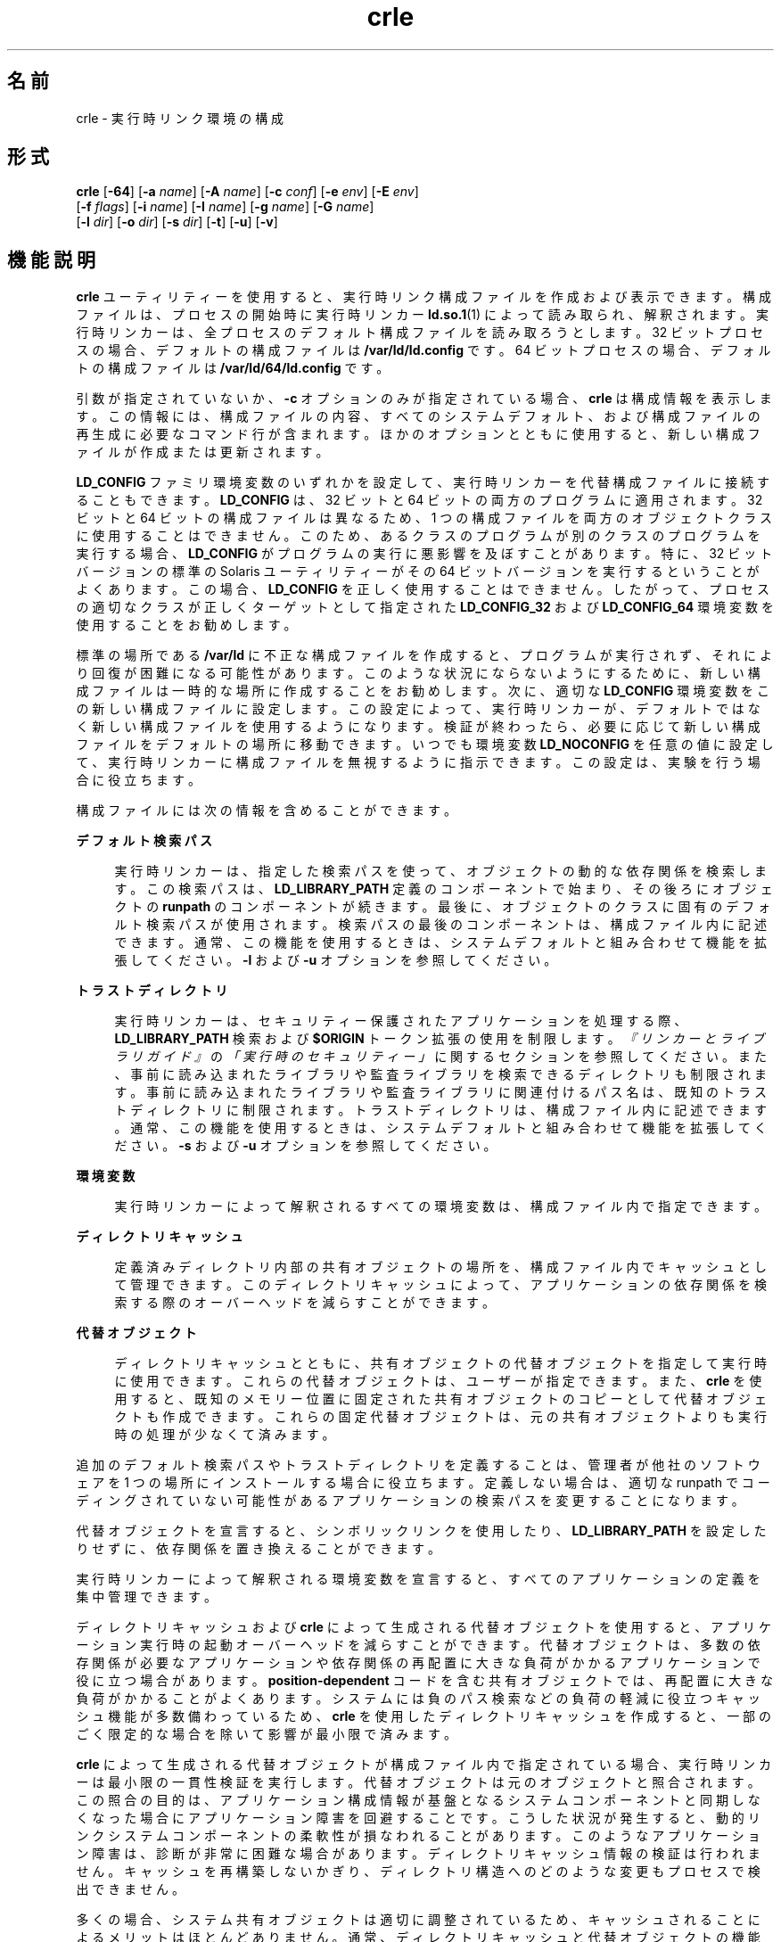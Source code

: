 '\" te
.\"  Copyright (c) 2008, 2014, Oracle and/or its affiliates.All rights reserved.
.TH crle 1 "2014 年 10 月 28 日" "SunOS 5.11" "ユーザーコマンド"
.SH 名前
crle \- 実行時リンク環境の構成
.SH 形式
.LP
.nf
\fBcrle\fR [\fB-64\fR] [\fB-a\fR \fIname\fR] [\fB-A\fR \fIname\fR] [\fB-c\fR \fIconf\fR] [\fB-e\fR \fIenv\fR] [\fB-E\fR \fIenv\fR] 
 [\fB-f\fR \fIflags\fR] [\fB-i\fR \fIname\fR] [\fB-I\fR \fIname\fR] [\fB-g\fR \fIname\fR] [\fB-G\fR \fIname\fR] 
 [\fB-l\fR \fIdir\fR] [\fB-o\fR \fIdir\fR] [\fB-s\fR \fIdir\fR] [\fB-t\fR] [\fB-u\fR] [\fB-v\fR]
.fi

.SH 機能説明
.sp
.LP
\fBcrle\fR ユーティリティーを使用すると、実行時リンク構成ファイルを作成および表示できます。構成ファイルは、プロセスの開始時に実行時リンカー \fBld.so.1\fR(1) によって読み取られ、解釈されます。実行時リンカーは、全プロセスのデフォルト構成ファイルを読み取ろうとします。32 ビットプロセスの場合、デフォルトの構成ファイルは \fB/var/ld/ld.config\fR です。64 ビットプロセスの場合、デフォルトの構成ファイルは \fB/var/ld/64/ld.config\fR です。
.sp
.LP
引数が指定されていないか、\fB-c\fR オプションのみが指定されている場合、\fBcrle\fR は構成情報を表示します。この情報には、構成ファイルの内容、すべてのシステムデフォルト、および構成ファイルの再生成に必要なコマンド行が含まれます。ほかのオプションとともに使用すると、新しい構成ファイルが作成または更新されます。
.sp
.LP
\fBLD_CONFIG\fR ファミリ環境変数のいずれかを設定して、実行時リンカーを代替構成ファイルに接続することもできます。\fBLD_CONFIG\fR は、32 ビットと 64 ビットの両方のプログラムに適用されます。32 ビットと 64 ビットの構成ファイルは異なるため、1 つの構成ファイルを両方のオブジェクトクラスに使用することはできません。このため、あるクラスのプログラムが別のクラスのプログラムを実行する場合、\fBLD_CONFIG\fR がプログラムの実行に悪影響を及ぼすことがあります。特に、32 ビットバージョンの標準の Solaris ユーティリティーがその 64 ビットバージョンを実行するということがよくあります。この場合、\fBLD_CONFIG\fR を正しく使用することはできません。したがって、プロセスの適切なクラスが正しくターゲットとして指定された \fBLD_CONFIG_32\fR および \fBLD_CONFIG_64\fR 環境変数を使用することをお勧めします。
.sp
.LP
標準の場所である \fB/var/ld\fR に不正な構成ファイルを作成すると、プログラムが実行されず、それにより回復が困難になる可能性があります。このような状況にならないようにするために、新しい構成ファイルは一時的な場所に作成することをお勧めします。次に、適切な \fBLD_CONFIG\fR 環境変数をこの新しい構成ファイルに設定します。この設定によって、実行時リンカーが、デフォルトではなく新しい構成ファイルを使用するようになります。検証が終わったら、必要に応じて新しい構成ファイルをデフォルトの場所に移動できます。いつでも環境変数 \fBLD_NOCONFIG\fR を任意の値に設定して、実行時リンカーに構成ファイルを無視するように指示できます。この設定は、実験を行う場合に役立ちます。
.sp
.LP
構成ファイルには次の情報を含めることができます。
.sp
.ne 2
.mk
.na
\fBデフォルト検索パス\fR
.ad
.sp .6
.RS 4n
実行時リンカーは、指定した検索パスを使って、オブジェクトの動的な依存関係を検索します。この検索パスは、\fBLD_LIBRARY_PATH\fR 定義のコンポーネントで始まり、その後ろにオブジェクトの \fBrunpath\fR のコンポーネントが続きます。最後に、オブジェクトのクラスに固有のデフォルト検索パスが使用されます。検索パスの最後のコンポーネントは、構成ファイル内に記述できます。通常、この機能を使用するときは、システムデフォルトと組み合わせて機能を拡張してください。\fB-l\fR および \fB-u\fR オプションを参照してください。
.RE

.sp
.ne 2
.mk
.na
\fBトラストディレクトリ\fR
.ad
.sp .6
.RS 4n
実行時リンカーは、セキュリティー保護されたアプリケーションを処理する際、\fBLD_LIBRARY_PATH\fR 検索および \fB$ORIGIN\fR トークン拡張の使用を制限します。\fI『リンカーとライブラリガイド』\fRの\fI「実行時のセキュリティー」\fRに関するセクションを参照してください。また、事前に読み込まれたライブラリや監査ライブラリを検索できるディレクトリも制限されます。事前に読み込まれたライブラリや監査ライブラリに関連付けるパス名は、既知のトラストディレクトリに制限されます。トラストディレクトリは、構成ファイル内に記述できます。通常、この機能を使用するときは、システムデフォルトと組み合わせて機能を拡張してください。\fB-s\fR および \fB-u\fR オプションを参照してください。
.RE

.sp
.ne 2
.mk
.na
\fB環境変数\fR
.ad
.sp .6
.RS 4n
実行時リンカーによって解釈されるすべての環境変数は、構成ファイル内で指定できます。
.RE

.sp
.ne 2
.mk
.na
\fBディレクトリキャッシュ\fR
.ad
.sp .6
.RS 4n
定義済みディレクトリ内部の共有オブジェクトの場所を、構成ファイル内でキャッシュとして管理できます。このディレクトリキャッシュによって、アプリケーションの依存関係を検索する際のオーバーヘッドを減らすことができます。
.RE

.sp
.ne 2
.mk
.na
\fB代替オブジェクト\fR
.ad
.sp .6
.RS 4n
ディレクトリキャッシュとともに、共有オブジェクトの代替オブジェクトを指定して実行時に使用できます。これらの代替オブジェクトは、ユーザーが指定できます。また、\fBcrle\fR を使用すると、既知のメモリー位置に固定された共有オブジェクトのコピーとして代替オブジェクトも作成できます。これらの固定代替オブジェクトは、元の共有オブジェクトよりも実行時の処理が少なくて済みます。
.RE

.sp
.LP
追加のデフォルト検索パスやトラストディレクトリを定義することは、管理者が他社のソフトウェアを 1 つの場所にインストールする場合に役立ちます。定義しない場合は、適切な runpath でコーディングされていない可能性があるアプリケーションの検索パスを変更することになります。
.sp
.LP
代替オブジェクトを宣言すると、シンボリックリンクを使用したり、\fBLD_LIBRARY_PATH\fR を設定したりせずに、依存関係を置き換えることができます。
.sp
.LP
実行時リンカーによって解釈される環境変数を宣言すると、すべてのアプリケーションの定義を集中管理できます。
.sp
.LP
ディレクトリキャッシュおよび \fBcrle\fR によって生成される代替オブジェクトを使用すると、アプリケーション実行時の起動オーバーヘッドを減らすことができます。代替オブジェクトは、多数の依存関係が必要なアプリケーションや依存関係の再配置に大きな負荷がかかるアプリケーションで役に立つ場合があります。\fBposition-dependent\fR コードを含む共有オブジェクトでは、再配置に大きな負荷がかかることがよくあります。システムには負のパス検索などの負荷の軽減に役立つキャッシュ機能が多数備わっているため、\fBcrle\fR を使用したディレクトリキャッシュを作成すると、一部のごく限定的な場合を除いて影響が最小限で済みます。
.sp
.LP
\fBcrle\fR によって生成される代替オブジェクトが構成ファイル内で指定されている場合、実行時リンカーは最小限の一貫性検証を実行します。代替オブジェクトは元のオブジェクトと照合されます。この照合の目的は、アプリケーション構成情報が基盤となるシステムコンポーネントと同期しなくなった場合にアプリケーション障害を回避することです。こうした状況が発生すると、動的リンクシステムコンポーネントの柔軟性が損なわれることがあります。このようなアプリケーション障害は、診断が非常に困難な場合があります。ディレクトリキャッシュ情報の検証は行われません。キャッシュを再構築しないかぎり、ディレクトリ構造へのどのような変更もプロセスで検出できません。
.sp
.LP
多くの場合、システム共有オブジェクトは適切に調整されているため、キャッシュされることによるメリットはほとんどありません。通常、ディレクトリキャッシュと代替オブジェクトの機能はユーザーアプリケーションや共有オブジェクトに適用されますが、一部のごく限定的な場合にしか機能は向上しません。
.sp
.LP
\fBcrle\fR は、\fB-I\fR および \fB-G\fR オプションを使用したときに検出される共有オブジェクトの代替オブジェクトを、\fBdldump\fR(3C) を使用して作成します。代替オブジェクトは、直前の \fB-o\fR オプションで指定されたディレクトリ内に作成されます。デフォルトでは、構成ファイルが作成されたディレクトリになります。\fBdldump()\fR によって使用されるフラグは、\fB-f\fR オプションを使用して指定されるか、またはデフォルトで \fBRTLD_REL_RELATIVE\fR になります。
.SH オプション
.sp
.LP
以下のオプションがサポートされています。
.sp
.ne 2
.mk
.na
\fB\fB-64\fR\fR
.ad
.sp .6
.RS 4n
64 ビットオブジェクトを処理するよう指定します。デフォルトは 32 ビットです。\fB-64\fR は、64 ビット固有の構成ファイルを作成する場合に使用します。
.RE

.sp
.ne 2
.mk
.na
\fB\fB-a\fR \fIname\fR\fR
.ad
.sp .6
.RS 4n
\fIname\fR の代替パス名を作成します。代替パス名は構成ファイルに追加されます。
.sp
実際の代替ファイルは、ユーザーが準備する必要があります。このオプションは複数回指定できます。\fIname\fR がディレクトリの場合、ディレクトリ内の各共有オブジェクトがキャッシュに追加されます。\fIname\fR が存在しない場合、\fIname\fR は、存在しないファイルとしてキャッシュ内でマークされます。
.sp
通常、このオプションは \fB-o\fR オプションとともに使用されます。
.RE

.sp
.ne 2
.mk
.na
\fB\fB-A\fR \fIname\fR\fR
.ad
.sp .6
.RS 4n
\fIname\fR のオプションの代替パス名を作成します。この代替パス名は構成ファイルに追加されます。
.sp
このオプションは、\fB-a\fR オプションと同じように動作します。ただし、実行時に代替が使用できない場合には元のオブジェクト \fIname\fR が使用されます。これは、補助フィルタを使用するのと同じような動作です。\fI『リンカーとライブラリガイド』\fRの\fI「補助フィルタの生成」\fRを参照してください。
.sp
通常、このオプションは \fB-o\fR オプションとともに使用されます。
.RE

.sp
.ne 2
.mk
.na
\fB\fB-c\fR \fIconf\fR\fR
.ad
.sp .6
.RS 4n
構成ファイル名 \fIconf\fR を使用するよう指定します。このオプションを指定しないと、デフォルトの構成フィルが使用されます。
.RE

.sp
.ne 2
.mk
.na
\fB\fB-e\fR \fIenv\fR\fR
.ad
.sp .6
.RS 4n
\fB置き換え可能な\fR環境変数 \fIenv\fR を指定します。このオプションが意味を持つのは、実行時リンカーに適用可能な環境変数だけです。このオプションは複数回指定できます。このオプションは、\fB-E\fR オプションに似ています。ただし、構成ファイル定義、および同じ名前のプロセス環境定義を実行時に解決する方法が異なります。
.sp
構成ファイル内で指定された定義は、プロセス環境定義で\fBオーバーライドする\fRか、または NULL 値のプロセス環境定義で\fB抑制する\fRことができます。
.sp
つまり、これらの構成ファイル定義は、実行時にプロセス環境で置換または削除できます。
.RE

.sp
.ne 2
.mk
.na
\fB\fB-E\fR \fIenv\fR\fR
.ad
.sp .6
.RS 4n
\fB永続的な\fR環境変数 \fIenv\fR を指定します。このオプションが意味を持つのは、実行時リンカーに適用可能な環境変数だけです。このオプションは複数回指定できます。このオプションは、\fB-e\fR オプションに似ています。ただし、構成ファイル定義、および同じ名前のプロセス環境定義を実行時に解決する方法が異なります。
.sp
実行時リンカーにとって意味がある環境変数定義は、2 つのどちらかのカテゴリに分けられます。単数定義は、\fBLD_NOLAZYLOAD=1\fR や \fBLD_DEBUG_OUTPUT=\fR\fIfile\fR などの定義です。1 つまたは複数の値を取ることのできるリスト定義は、\fBLD_LIBRARY_PATH=\fR\fIpath\fR や \fBLD_DEBUG=\fR\fIfiles\fR,\fIdetails\fR などの定義です。
.sp
構成ファイルに記述された単数定義は、プロセス環境定義よりも優先されます。構成フィルに記述されたリスト定義は、プロセス環境定義に追加されます。\fB\fR構成ファイル内で記述された定義を、NULL 値のプロセス環境定義で無効にすることはできません。\fB\fR
.sp
つまり、これらの構成ファイル定義は、実行時にプロセス環境で置換および削除できません。\fB\fR
.RE

.sp
.ne 2
.mk
.na
\fB\fB-f\fR \fIflags\fR\fR
.ad
.sp .6
.RS 4n
代替オブジェクトの生成に使用される \fBdldump\fR(3C) の呼び出しに対してシンボリック \fIflags\fR 引数を指定します。\fB/usr/include/dlfcn.h\fR で定義された任意の \fBRTLD_REL\fR フラグを使用できます。「\fB|\fR」文字を使用すると、複数のフラグを \fBOR\fR 接続できます。この場合、シェルによって拡張されないようにするため、文字列を引用符で囲んでください。\fIflags\fR 値が指定されていない場合、デフォルトのフラグは \fBRTLD_REL_RELATIVE\fR です。
.RE

.sp
.ne 2
.mk
.na
\fB\fB-i\fR \fIname\fR\fR
.ad
.sp .6
.RS 4n
\fIname\fR を構成キャッシュに個別に追加します。このオプションは複数回指定できます。\fIname\fR には共有オブジェクトまたはディレクトリを指定できます。\fIname\fR がディレクトリの場合、ディレクトリ内の各共有オブジェクトがキャッシュに追加されます。\fIname\fR が存在しない場合、\fIname\fR は、存在しないディレクトリとしてキャッシュ内でマークされます。
.RE

.sp
.ne 2
.mk
.na
\fB\fB-I\fR \fIname\fR\fR
.ad
.sp .6
.RS 4n
\fB-i\fR と同じように動作するだけでなく、\fBdldump\fR(3C) を使用して、処理対象のすべての共有オブジェクトの代替を作成します。\fB-f\fR フラグに \fBRTLD_REL_EXEC\fR が含まれている場合は、\fIname\fR を動的実行可能ファイルにすることができ、そのファイルの代替が作成されます。作成されるキャッシュはこのアプリケーションに固有であるため、この方法で指定できる動的実行可能ファイルは 1 つだけです。
.RE

.sp
.ne 2
.mk
.na
\fB\fB-g\fR \fIname\fR\fR
.ad
.sp .6
.RS 4n
グループ \fIname\fR を構成キャッシュに追加します。各オブジェクトが展開されて、依存関係が特定されます。このオプションは複数回指定できます。\fIname\fR には、動的実行可能ファイル、共有オブジェクト、またはディレクトリを指定できます。\fIname\fR が共有オブジェクトの場合、共有オブジェクトおよびその依存関係がキャッシュに追加されます。\fIname\fR がディレクトリの場合、ディレクトリ内の各共有オブジェクトとその依存関係がキャッシュに追加されます。
.RE

.sp
.ne 2
.mk
.na
\fB\fB-G\fR \fIname\fR\fR
.ad
.sp .6
.RS 4n
\fB-g\fR オプションと同じように動作するだけでなく、\fBdldump\fR(3C) を使用して、処理対象のすべての共有オブジェクトの代替を作成します。\fIname\fR が動的実行可能ファイルであり、かつ \fB-f\fR フラグに \fBRTLD_REL_EXEC\fR が含まれている場合は、その動的実行可能ファイルの代替も作成されます。作成されるキャッシュはこのアプリケーションに固有であるため、この方法で指定できる動的実行可能ファイルは 1 つだけです。
.RE

.sp
.ne 2
.mk
.na
\fB\fB-l\fR \fIdir\fR\fR
.ad
.sp .6
.RS 4n
\fBELF\fR オブジェクトの新しいデフォルト検索ディレクトリ \fIdir\fR を指定します。このオプションは複数回指定できます。
.sp
32 ビット \fBELF\fR オブジェクトのデフォルト検索パスは順番に \fB/lib\fR、\fB/usr/lib\fR です。64 ビット \fBELF\fR オブジェクトのデフォルト検索パスは、順番に \fB/lib/64\fR、\fB/usr/lib/64\fR です。
.sp
このオプションを使用すると、デフォルトの検索パスが置き換えられます。\fB\fRこのため、通常は、\fB-l\fR オプションを使用して、適用される新しいパスに対応する元のシステムデフォルトを指定する必要があります。ただし、\fB-u\fR オプションが有効で、かつ構成ファイルが存在しない場合は、システムデフォルトが新しい構成ファイルに追加されます。\fB\fRこれらのデフォルトは、\fB-l\fR オプションで指定する新しいパスの前に追加されます。
.RE

.sp
.ne 2
.mk
.na
\fB\fB-o\fR \fIdir\fR\fR
.ad
.sp .6
.RS 4n
\fB-a\fR または \fB-A\fR オプションとともに使用される場合、代替オブジェクトが存在するディレクトリ \fIdir\fR を指定します。代替オブジェクトが \fBcrle\fR によって作成される場合、このオプションで代替の作成場所を指定します。このオプションを指定しない場合、代替オブジェクトは構成ファイルが作成されるディレクトリ内に存在します。このオプションは複数回指定でき、ディレクトリ \fIdir\fR は、以降のコマンド行オプションの代替を検索するために使用されます。代替オブジェクトで元の関連オブジェクトをオーバーライドすることは許可されません。
.sp
通常、このオプションは \fB-a\fR または \fB-A\fR オプションとともに使用されます。
.RE

.sp
.ne 2
.mk
.na
\fB\fB-s\fR \fIdir\fR\fR
.ad
.sp .6
.RS 4n
\fIセキュアな\fR \fBELF\fR オブジェクトの新しいトラストディレクトリ \fIdir\fR を指定します。このオプションは複数回指定できます。
.sp
セキュアなオブジェクトの定義については、\fBld.so.1\fR(1) の「\fBセキュリティー\fR」を参照してください。セキュアなアプリケーションに適用される実行時制限については、\fI『リンカーとライブラリガイド』\fRの\fI「実行時のセキュリティー」\fRに関するセクションを参照してください。
.sp
セキュリティー保護された 32 ビット \fBELF\fR オブジェクトのデフォルトのトラストディレクトリは順番に \fB/lib/secure\fR、\fB/usr/lib/secure\fR です。セキュアな 64 ビット \fBELF\fR オブジェクトの場合、デフォルトのトラストディレクトリは順番に \fB/lib/secure/64\fR、\fB/usr/lib/secure/64\fR です。
.sp
このオプションを使用すると、デフォルトのトラストディレクトリが置き換えられます。\fB\fRこのため、通常は、\fB-l\fR オプションを使用して、適用される新しいディレクトリに対応する元のシステムデフォルトを指定する必要があります。ただし、\fB-u\fR オプションが有効で、かつ構成ファイルが存在しない場合は、システムデフォルトが新しい構成ファイルに追加されます。\fB\fRこれらのデフォルトは、\fB-l\fR オプションで指定する新しいディレクトリの前に追加されます。
.RE

.sp
.ne 2
.mk
.na
\fB\fB-t\fR\fR
.ad
.sp .6
.RS 4n
廃止。「注意事項」を参照してください。
.RE

.sp
.ne 2
.mk
.na
\fB\fB-u\fR\fR
.ad
.sp .6
.RS 4n
構成ファイルの更新を要求します (通常は、新しい情報を追加して更新します) 。ほかのオプションを指定しないと、既存のすべての構成ファイルが検査され、その内容が再計算されます。 引数を追加すると、再計算された内容に情報を追加できます。「注意事項」を参照してください。
.sp
構成ファイルが存在しない場合は、ほかの引数で指定されたとおりに構成ファイルが作成されます。\fB-l\fR および \fB-s\fR オプションの場合は、まずシステムのデフォルトがすべて構成ファイルに適用されてから、これらのオプションで指定されたディレクトリが適用されます。
.sp
構成ファイルを、通常ならファイルの先頭に記述されるシステム識別情報が存在しない、古い形式にすることもできます。この場合、\fBcrle\fR は生成されるファイルにシステム識別情報を記録しないため、古いバージョンの Solaris との互換性が維持されます。「注意事項」を参照してください。
.RE

.sp
.ne 2
.mk
.na
\fB\fB-v\fR\fR
.ad
.sp .6
.RS 4n
詳細表示モードを指定します。構成ファイルの作成時には、処理中のファイルの追跡情報が標準出力に書き込まれます。構成ファイルの内容の出力時には、ディレクトリとファイルに関するより広範囲な情報が表示されます。
.RE

.sp
.LP
デフォルトでは、実行時リンカーは、処理対象の 32 ビットアプリケーションごとに構成ファイル \fB/var/ld/ld.config\fR を読み取ろうとします。64 ビットアプリケーションの場合は、それぞれ \fB/var/ld/64/ld.config\fR が読み取られます。実行時リンカーは、代替アプリケーションを処理する際に、\fB$ORIGIN/ld.config.\fIapp-name\fR\fR 構成ファイルを使用します (存在する場合)。「注意事項」を参照してください。\fBLD_CONFIG\fR 環境変数を設定すると、アプリケーションから代替構成ファイルを参照できるようになります。アプリケーションの構築時に構成ファイル名をアプリケーションに記録して、代替構成ファイルを指定することもできます。\fBld\fR(1) の \fB-c\fR オプションを参照してください。
.SH 使用例
.LP
\fB例 1 \fR一時構成ファイルを試す
.sp
.LP
次の例では、\fBELF\fR オブジェクトの新しいデフォルト検索パスを使用して一時構成ファイルを作成します。環境変数 \fBLD_CONFIG_32\fR を使用して、すべての 32 ビットプロセスでこの構成ファイルを使用するよう実行時リンカーに指示します。

.sp
.in +2
.nf
$ \fBcrle -c /tmp/ld.config -u -l /local/lib\fR
$ \fBcrle -c /tmp/ld.config\fR

Configuration file [version 4]: /tmp/ld.config
  Platform:     32-bit MSB SPARC
  Default Library Path (ELF):  /lib:/usr/lib:/local/lib
  Trusted Directories (ELF):   /lib/secure:/usr/lib/secure  \e
                               (system default)

Command line:
  crle -c /tmp/ld.config -l /lib:/usr/lib:/local/lib

$ \fBLD_CONFIG_32=/tmp/ld.config date\fR
Wednesday, April 23, 2014 01:27:17 PM PDT
.fi
.in -2
.sp

.LP
\fB例 2 \fR\fBELF\fR オブジェクトの新しいデフォルト検索パスの更新および表示
.sp
.LP
次の例では、\fBELF\fR オブジェクトの新しいデフォルト検索パスを更新して表示します。

.sp
.in +2
.nf
# \fBcrle -u -l /local/lib\fR
# \fBcrle\fR

Configuration file [version 4]: /var/ld/ld.config
  Platform:     32-bit MSB SPARC
  Default Library Path (ELF):  /lib:/usr/lib:/local/lib
  Trusted Directories (ELF):   /lib/secure:/usr/lib/secure  \e 
                               (system default)

Command line:
  crle -l /lib:/usr/lib:/local/lib

# \fBcrle -u -l /ISV/lib\fR
# \fBcrle\fR

Configuration file [version 4]: /var/ld/ld.config
  Platform      32-bit MSB SPARC
  Default Library Path (ELF):  /lib:/usr/lib:/local/lib:/ISV/lib
  Trusted Directories (ELF):   /lib/secure:/usr/lib/secure  \e
                               (system default)

Command line:
  crle -l /lib:/usr/lib:/local/lib:/usr/local/lib
.fi
.in -2
.sp

.sp
.LP
この例では、最初はデフォルトの構成ファイルがありませんでした。このため、システムデフォルトに新しい検索パス \fB/local/lib\fR が追加されます。次の更新により、すでに構成ファイル内で確立されているこれらのパスに検索パス \fB/ISV/lib\fR が追加されます。

.LP
\fB例 3 \fR不正な構成ファイルを回復する
.sp
.LP
次の例では、デフォルトの場所に不正な構成ファイルを作成します。環境変数 \fBLD_NOCONFIG\fR を含む構成ファイルをすべて無視するよう実行時リンカーに指示することで、このファイルを削除できます。一時構成ファイルを作成し、環境変数 \fBLD_CONFIG\fR を使用してこれらのファイルを試すことをお勧めします。

.sp
.in +2
.nf
# \fBcrle -l /local/lib\fR
# \fBdate\fR
ld.so.1: date: fatal: libc.so.1: open failed:  \e 
   No such file or directory
Killed
# \fBLD_NOCONFIG=yes rm /var/ld/ld.config\fR
# \fBdate\fR
Wednesday, April 23, 2014 01:27:17 PM PDT
.fi
.in -2
.sp

.sp
.LP
この構成ファイルにはシステムのデフォルト検索パスが含まれていないため、\fBdate\fR ユーティリティーは必要なシステム依存関係を見つけることができません。この場合に使用しなければならないオプションは \fB-u\fR でした。
.LP
\fB例 4 \fR\fBELF\fR オブジェクトの新しいデフォルト検索パスと新しいトラストディレクトリの作成および表示
.sp
.LP
次の例では、\fBELF\fR オブジェクトの新しいデフォルト検索パスと新しいトラストディレクトリを作成して表示します。

.sp
.in +2
.nf
# \fBcrle -l /local/lib -l /lib -l /usr/lib -s /local/lib\fR
# \fBcrle\fR

Configuration file [version 4]: /var/ld/ld.config
  Platform:     32-bit MSB SPARC
  Default Library Path (ELF):  /local/lib:/lib:/usr/lib
  Trusted Directories (ELF):   /local/lib

Command line:
  crle -l /local/lib:/lib:/usr/lib -s /local/lib
.fi
.in -2
.sp

.sp
.LP
この構成ファイルを使用すると、サードパーティー製アプリケーションを \fB/local/bin\fR に、またそれに関連付けられている依存関係を \fB/local/lib\fR にインストールできます。デフォルト検索パスを使用すると、アプリケーションは \fBLD_LIBRARY_PATH\fR を設定しなくてもその依存関係を見つけることができます。この例では、デフォルトのトラストディレクトリも置き換えられています。

.LP
\fB例 5 \fR\fBELF\fR オブジェクトのディレクトリキャッシュの作成
.sp
.LP
次の例では、\fBELF\fR オブジェクトのディレクトリキャッシュを作成します。

.sp
.in +2
.nf
$ \fBcrle -i /usr/dt/lib -i /usr/openwin/lib -i /lib  \e
    -i /usr/lib -c config\fR
$ \fBldd -s ./main\fR
\&....
   find object=libc.so.1; required by ./main
    search path=/usr/dt/lib:/usr/openwin/lib  \e
        (RUNPATH/RPATH ./main)
    trying path=/usr/dt/lib/libc.so.1
    trying path=/usr/openwin/lib/libc.so.1
    search path=/lib  (default)
    trying path=/lib/libc.so.1
        libc.so.1 =>     /lib/libc.so.1

$ \fBLD_CONFIG=config ldd -s ./main\fR
\&....
   find object=libc.so.1; required by ./main
    search path=/usr/dt/lib:/usr/openwin/lib  \e
        (RUNPATH/RPATH ./main)
    search path=/lib  (default)
    trying path=/lib/libc.so.1
        libc.so.1 =>     /lib/libc.so.1
.fi
.in -2
.sp

.sp
.LP
この構成では、システムライブラリ \fBlibc.so.1\fR がディレクトリ \fB/usr/dt/lib\fR にも \fB/usr/openwin/lib\fR にも存在しないことがキャッシュに反映されています。このため、アプリケーションの runpath でこれらのディレクトリが検索対象となっていても、このシステムファイルの検索では無視されます。

.LP
\fB例 6 \fR\fBELF\fR 実行可能ファイルの代替オブジェクトキャッシュの作成
.sp
.LP
次の例では、\fBELF\fR 実行可能ファイルの代替オブジェクトキャッシュを作成します。

.sp
.in +2
.nf
$ \fBcrle -c /local/$HOST/.xterm/ld.config.xterm  \e
        -f RTLD_REL_ALL  -G /usr/openwin/bin/xterm\fR
$ \fBln  -s /local/$HOST/.xterm/xterm  /local/$HOST/xterm\fR
$ \fBldd /usr/local/$HOST/xterm\fR
    libXaw.so.5 =>  /local/$HOST/.xterm/libWaw.so.5  \e
        (alternate)
    libXmu.so.4 =>  /local/$HOST/.xterm/libXmu.so.4  \e
        (alternate)
    ....
    libc.so.1 =>    /local/$HOST/.xterm/libc.so.1  \e
        (alternate)
    ....
.fi
.in -2
.sp

.sp
.LP
この構成を使用すると、新しい \fBxterm\fR およびその依存関係が作成されます。これらの新しいオブジェクトが相互に完全に再配置されるため、元のオブジェクトより起動が高速化されます。このアプリケーションの実行には、独自の構成ファイルが使用されます。このモデルは、\fBldd\fR(1) や \fBtruss\fR(1) などのほかのアプリケーションが構成ファイルを誤って使用することがなくなるため、一般に、環境変数 \fBLD_CONFIG\fR の使用に比べて柔軟性が高くなります。

.LP
\fB例 7 \fR\fBELF\fR 共有オブジェクトを置き換えるための代替オブジェクトキャッシュの作成
.sp
.LP
次の例では、\fBELF\fR 共有オブジェクトを置き換えるための代替オブジェクトキャッシュを作成します。

.sp
.in +2
.nf
$ \fBldd /usr/bin/vi\fR
    libcurses.so.1 =>  /lib/libcurses.so.1
    ....


# \fBcrle -a /lib/libcurses.so.1 -o /usr/xpg4/lib\fR 
# \fBcrle\fR 

   Configuration file [version 4]: /var/ld/ld.config   
   Platform: 32-bit LSB 80386 
   Default Library Path (ELF): /lib:/usr/lib  (system default) 
   Trusted Directories (ELF): /lib/secure:/usr/lib/secure  (system default) 

   Directory: /lib 
     libcurses.so.1 (alternate: /usr/xpg4/lib/libcurses.so.1) 
   .... 

# \fBldd /usr/bin/vi\fR 
   libcurses.so.1 => /usr/xpg4/lib/libcurses.so.1  (alternate) 
   .... 
.fi
.in -2
.sp

.sp
.LP
この構成では、通常であれば \fB/usr/lib/libcurses.so.1\fR に解決される依存関係がすべて、代わりに \fB/usr/xpg4/lib/libcurses.so.1\fR に解決されます。

.LP
\fB例 8 \fR置換可能な環境変数および永続的な環境変数を設定する
.sp
.LP
次の例では、置換可能な環境変数と永続的な環境変数を設定します。

.sp
.in +2
.nf
# \fBcrle -e LD_LIBRARY_PATH=/local/lib  \e
        -E LD_PRELOAD=preload.so.1\fR
# \fBcrle\fR
\&.....
Environment Variables:
  LD_LIBRARY_PATH=/local/lib  (replaceable)
  LD_PRELOAD=preload.so.1  (permanent)

\&.....
$ \fBLD_DEBUG=files LD_PRELOAD=preload.so.2 ./main\fR
\&.....
18764: file=preload.so.2;  preloaded
18764: file=/local/lib/preload.so.2  [ ELF ]; \e
    generating link map
\&.....
18764: file=preload.so.1;  preloaded
18764: file=/local/lib/preload.so.1  [ ELF ]; \e
    generating link map
\&.....
.fi
.in -2
.sp

.sp
.LP
この構成ファイルでは、置換可能な検索パスが、事前に読み込まれた永続的なオブジェクトとともに指定されており、そのオブジェクトはプロセス環境定義に追加されます。

.SH 終了ステータス
.sp
.LP
構成ファイルを作成または表示すると、\fB0\fR が返されます。それ以外の場合は、どのようなエラー条件でも、診断メッセージとゼロ以外の値がともに返されます。
.SH 注意事項
.sp
.LP
元のアプリケーションに \fBDT_FLAGS_1\fR または \fBDT_FEATURE_1\fR のいずれかの \fI\&.dynamic\fR タグが含まれている場合は、その代替アプリケーションにタグを付けてアプリケーション固有の構成ファイルを使用できます。これらのエントリが存在しない場合は、\fBLD_CONFIG\fR 環境変数を使用して構成ファイルを指定する必要があります。 後者の方法の場合、フォークされたすべてのアプリケーションからこの環境変数が見えるようになるため、注意してください。
.sp
.LP
\fB-u\fR オプションを使用するには、 \fBcrle\fR のバージョン 2 以降が必要です。このバージョンレベルは、構成ファイルの内容を表示することで確認できます。
.sp
.in +2
.nf
$ \fBcrle\fR

Configuration file [2]: /var/ld/ld.config
  ......
.fi
.in -2
.sp

.sp
.LP
バージョン 2 の構成ファイルでは、\fBcrle\fR は構成ファイルの再生成に必要なコマンド行引数を作成できます。このコマンド行を作成すると、\fB-u\fR オプションを使用して完全な更新を実行できます。バージョン 1 の構成ファイルを更新することはできますが、\fBcrle\fR ですべての更新要件を計算するには、構成ファイルの内容が十分ではない可能性があります。
.sp
.LP
構成ファイルには、プラットフォーム固有のバイナリデータが含まれます。ある特定の構成ファイルは、ソフトウェアによって、同じマシンクラスとバイト順序でのみ解釈できます。構成ファイルには、ファイルの先頭にシステム識別情報が含まれています。この情報は、構成ファイルとの互換性を確認するために \fBcrle\fR と実行時によって使用されます。また、この情報によって、\fBfile\fR(1) コマンドは構成ファイルを正しく識別できます。下位互換性を確保するため、この情報が不足している古いファイルも受け入れられますが、新しいファイルでは可能な識別とエラー検査は行われません。システム情報が含まれていない以前のファイルに対する更新 (\fB-u\fR) 操作の処理中に、\fBcrle\fR がその結果にシステム識別情報を追加することはありません。
.sp
.LP
Oracle Solaris 11 は、SPARC ハードウェア上の SunOS 4.x \fBAOUT\fR 実行可能ファイルに対するサポートを中止しました。この変更の前は、\fB-t\fR オプションによって \fBELF\fR または \fBAOUT\fR のオブジェクトタイプを表すための切り替えが提供され、それが以降のすべての \fB-l\fR または \fB-s\fR オプションに影響を与えました。\fB-t\fR オプションは現在廃止されているため、\fBAOUT\fR 固有の指示はすべて無視され、その影響に対する警告が表示されます。同じ理由で、\fBcrle\fR を使用して \fBAOUT\fR の情報を含む古い構成ファイルを検査すると、その情報が廃止されたことを知らせる警告メッセージが生成されます。
.SH ファイル
.sp
.ne 2
.mk
.na
\fB\fB/var/ld/ld.config\fR\fR
.ad
.sp .6
.RS 4n
32 ビットアプリケーション用のデフォルトの構成ファイル。
.RE

.sp
.ne 2
.mk
.na
\fB\fB/var/ld/64/ld.config\fR\fR
.ad
.sp .6
.RS 4n
64 ビットアプリケーション用のデフォルトの構成ファイル。
.RE

.sp
.ne 2
.mk
.na
\fB\fB/var/tmp\fR\fR
.ad
.sp .6
.RS 4n
一時構成ファイルのデフォルトの場所。\fBtempnam\fR(3C) を参照してください。
.RE

.sp
.ne 2
.mk
.na
\fB\fB/usr/lib/lddstub\fR\fR
.ad
.sp .6
.RS 4n
\fBdldump\fR(3C) 32 ビットオブジェクトに対して使用されるスタブアプリケーション。
.RE

.sp
.ne 2
.mk
.na
\fB\fB/usr/lib/64/lddstub\fR\fR
.ad
.sp .6
.RS 4n
\fBdldump\fR(3C) 64 ビットオブジェクトに対して使用されるスタブアプリケーション。
.RE

.sp
.ne 2
.mk
.na
\fB\fB/usr/lib/libcrle.so.1\fR\fR
.ad
.sp .6
.RS 4n
\fBdldump\fR(3C) 32 ビットオブジェクトに対して使用される監査ライブラリ。
.RE

.sp
.ne 2
.mk
.na
\fB\fB/usr/lib/64/libcrle.so.1\fR\fR
.ad
.sp .6
.RS 4n
\fBdldump\fR(3C) 64 ビットオブジェクトに対して使用される監査ライブラリ。
.RE

.SH 環境
.sp
.LP
\fBcrle\fR によって参照される環境変数はありません。ただし、いくつかの環境変数は、\fBcrle\fR によって作成される構成ファイルの処理に関する実行時リンカーの動作に影響を及ぼします。
.sp
.ne 2
.mk
.na
\fB\fBLD_CONFIG\fR、\fBLD_CONFIG_32\fR、および \fBLD_CONFIG_64\fR\fR
.ad
.sp .6
.RS 4n
代替構成ファイルを指定します。
.RE

.sp
.ne 2
.mk
.na
\fB\fBLD_NOCONFIG\fR、\fBLD_NOCONFIG_32\fR、および \fBLD_NOCONFIG_64\fR\fR
.ad
.sp .6
.RS 4n
構成ファイルの処理を無効にします。
.RE

.sp
.ne 2
.mk
.na
\fB\fBLD_NODIRCONFIG\fR、\fBLD_NODIRCONFIG_32\fR、および \fBLD_NODIRCONFIG_64\fR\fR
.ad
.sp .6
.RS 4n
構成ファイルからのディレクトリキャッシュ処理を無効にします。
.RE

.sp
.ne 2
.mk
.na
\fB\fBLD_NOENVCONFIG\fR、\fBLD_NOENVCONFIG_32\fR、および \fBLD_NOENVCONFIG_64\fR\fR
.ad
.sp .6
.RS 4n
構成ファイルからの環境変数処理を無効にします。
.RE

.sp
.ne 2
.mk
.na
\fB\fBLD_NOOBJALTER\fR、\fBLD_NOOBJALTER_32\fR、および \fBLD_NOOBJALTER_64\fR\fR
.ad
.sp .6
.RS 4n
構成ファイルからの代替オブジェクト処理を無効にします。
.RE

.SH 属性
.sp
.LP
次の属性については、\fBattributes\fR(5) を参照してください。
.sp

.sp
.TS
tab() box;
cw(2.75i) |cw(2.75i) 
lw(2.75i) |lw(2.75i) 
.
属性タイプ属性値
_
使用条件system/linker
_
インタフェースの安定性確実
.TE

.SH 関連項目
.sp
.LP
\fBfile\fR(1), \fBld\fR(1), \fBld.so.1\fR(1), \fBdldump\fR(3C), \fBtempnam\fR(3C), \fBattributes\fR(5)
.sp
.LP
\fI『リンカーとライブラリガイド』\fR
